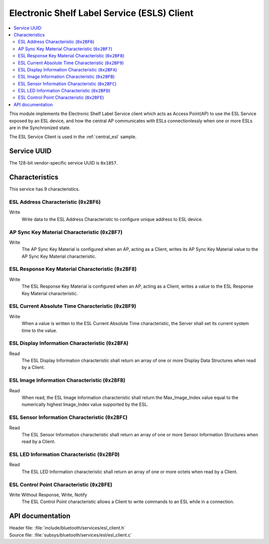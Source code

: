 .. _esl_service_client_readme:

Electronic Shelf Label Service (ESLS) Client
############################################

.. contents::
   :local:
   :depth: 2

This module implements the Electronic Shelf Label Service client which acts as Access Point(AP) to use the ESL Service exposed by an ESL device,
and how the central AP communicates with ESLs connectionlessly when one or more ESLs are in the Synchronized state.

The ESL Service Client is used in the :ref:`central_esl` sample.

Service UUID
************

The 128-bit vendor-specific service UUID is ``0x1857``.

Characteristics
***************

This service has 9 characteristics.

ESL Address Characteristic (``0x2BF6``)
============================================================

Write
   Write data to the ESL Address Characteristic to configure unique address to ESL device.

AP Sync Key Material Characteristic (``0x2BF7``)
============================================================

Write
   The AP Sync Key Material is configured when an AP, acting as a Client, writes its AP Sync Key Material value to the AP Sync Key Material characteristic.

ESL Response Key Material Characteristic (``0x2BF8``)
============================================================

Write
   The ESL Response Key Material is configured when an AP, acting as a Client, writes a value to the ESL Response Key Material characteristic.

ESL Current Absolute Time Characteristic (``0x2BF9``)
============================================================

Write
   When a value is written to the ESL Current Absolute Time characteristic, the Server shall set its current system time to the value.


ESL Display Information Characteristic (``0x2BFA``)
============================================================

Read
   The ESL Display Information characteristic shall return an array of one or more Display Data Structures when read by a Client.

ESL Image Information Characteristic (``0x2BFB``)
============================================================

Read
   When read, the ESL Image Information characteristic shall return the Max_Image_Index value equal to the numerically highest Image_Index value supported by the ESL.

ESL Sensor Information Characteristic (``0x2BFC``)
============================================================

Read
   The ESL Sensor Information characteristic shall return an array of one or more Sensor Information Structures when read by a Client.

ESL LED Information Characteristic (``0x2BFD``)
============================================================

Read
   The ESL LED Information characteristic shall return an array of one or more octets when read by a Client.

ESL Control Point Characteristic (``0x2BFE``)
============================================================

Write Without Response, Write, Notify
   The ESL Control Point characteristic allows a Client to write commands to an ESL while in a connection.

API documentation
*****************

| Header file: :file:`include/bluetooth/services/esl_client.h`
| Source file: :file:`subsys/bluetooth/services/esl/esl_client.c`

.. doxygengroup:: bt_eslc
   :project: nrf
   :members:
